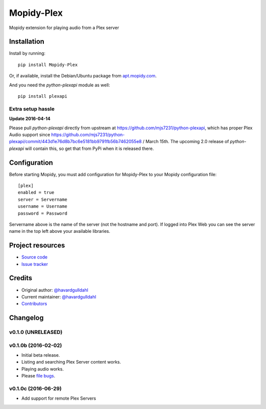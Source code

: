 ****************************
Mopidy-Plex
****************************

.. image:: https://img.shields.io/pypi/v/Mopidy-Plex.svg?style=flat
    :target: https://pypi.python.org/pypi/Mopidy-Plex/
    :alt: Latest PyPI version

.. image:: https://img.shields.io/pypi/dm/Mopidy-Plex.svg?style=flat
    :target: https://pypi.python.org/pypi/Mopidy-Plex/
    :alt: Number of PyPI downloads

.. image:: https://img.shields.io/travis/havardgulldahl/mopidy_plex/master.svg?style=flat
    :target: https://travis-ci.org/havardgulldahl/mopidy_plex
    :alt: Travis CI build status

.. image:: https://img.shields.io/coveralls/havardgulldahl/mopidy_plex/master.svg?style=flat
   :target: https://coveralls.io/r/havardgulldahl/mopidy_plex
   :alt: Test coverage

Mopidy extension for playing audio from a Plex server


Installation
============

Install by running::

    pip install Mopidy-Plex

Or, if available, install the Debian/Ubuntu package from `apt.mopidy.com
<http://apt.mopidy.com/>`_.


And you need the `python-plexapi` module as well::

    pip install plexapi


Extra setup hassle
-------------------

**Update 2016-04-14** 

Please pull  `python-plexapi`  directly from upstream at https://github.com/mjs7231/python-plexapi, which has proper Plex Audio support since https://github.com/mjs7231/python-plexapi/commit/443d1e76d8b7bc6e5181bb9791fb56b7462055e8 / March 15th.
The upcoming 2.0 release of `python-plexapi` will contain this, so get that from PyPi when it is released there.



Configuration
=============

Before starting Mopidy, you must add configuration for
Mopidy-Plex to your Mopidy configuration file::

    [plex]
    enabled = true
    server = Servername
    username = Username
    password = Password

Servername above is the name of the server (not the hostname and port). If logged into Plex Web you can see the server name in the top left above your available libraries.


Project resources
=================

- `Source code <https://github.com/havardgulldahl/mopidy-plex>`_
- `Issue tracker <https://github.com/havardgulldahl/mopidy-plex/issues>`_


Credits
=======

- Original author: `@havardgulldahl <https://github.com/havardgulldahl>`_
- Current maintainer: `@havardgulldahl <https://github.com/havardgulldahl>`_
- `Contributors <https://github.com/havardgulldahl/mopidy-plex/graphs/contributors>`_


Changelog
=========

v0.1.0 (UNRELEASED)
----------------------------------------


v0.1.0b (2016-02-02)
----------------------------------------

- Initial beta release.
- Listing and searching Plex Server content works.
- Playing audio works.
- Please `file bugs <https://github.com/havardgulldahl/mopidy-plex/issues>`_.


v0.1.0c (2016-06-29)
----------------------------------------

- Add support for remote Plex Servers
